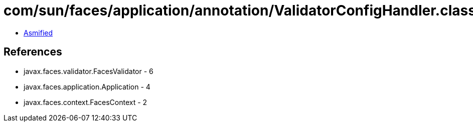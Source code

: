 = com/sun/faces/application/annotation/ValidatorConfigHandler.class

 - link:ValidatorConfigHandler-asmified.java[Asmified]

== References

 - javax.faces.validator.FacesValidator - 6
 - javax.faces.application.Application - 4
 - javax.faces.context.FacesContext - 2
